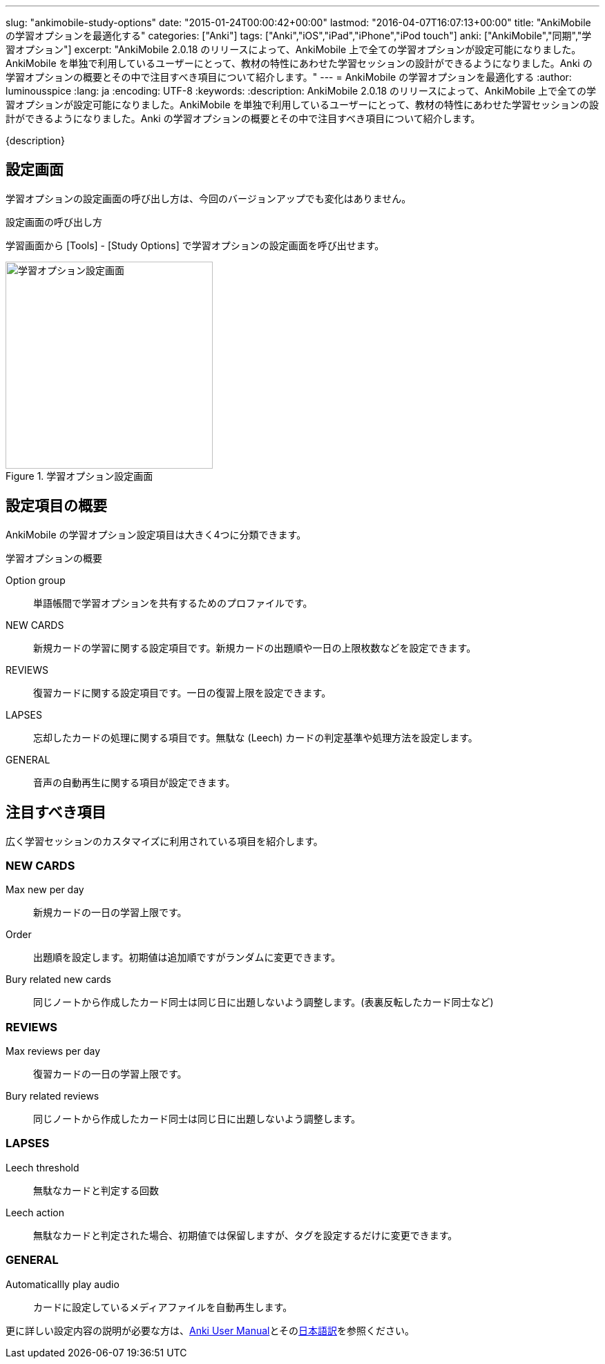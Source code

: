 ---
slug: "ankimobile-study-options"
date: "2015-01-24T00:00:42+00:00"
lastmod: "2016-04-07T16:07:13+00:00"
title: "AnkiMobile の学習オプションを最適化する"
categories: ["Anki"]
tags: ["Anki","iOS","iPad","iPhone","iPod touch"]
anki: ["AnkiMobile","同期","学習オプション"]
excerpt: "AnkiMobile 2.0.18 のリリースによって、AnkiMobile 上で全ての学習オプションが設定可能になりました。AnkiMobile を単独で利用しているユーザーにとって、教材の特性にあわせた学習セッションの設計ができるようになりました。Anki の学習オプションの概要とその中で注目すべき項目について紹介します。"
---
= AnkiMobile の学習オプションを最適化する
:author: luminousspice
:lang: ja
:encoding: UTF-8
:keywords:
:description: AnkiMobile 2.0.18 のリリースによって、AnkiMobile 上で全ての学習オプションが設定可能になりました。AnkiMobile を単独で利用しているユーザーにとって、教材の特性にあわせた学習セッションの設計ができるようになりました。Anki の学習オプションの概要とその中で注目すべき項目について紹介します。
////
:toc: macro
:toc-placement:
:toclevels: 1
////

////
http://rs.luminousspice.com/ankimobile-study-options/
////

{description}

//toc::[]


== 設定画面

学習オプションの設定画面の呼び出し方は、今回のバージョンアップでも変化はありません。

.設定画面の呼び出し方
学習画面から [Tools] - [Study Options] で学習オプションの設定画面を呼び出せます。

.学習オプション設定画面
image::/images/am-studyoption.png["学習オプション設定画面", width="300"]

== 設定項目の概要

AnkiMobile の学習オプション設定項目は大きく4つに分類できます。

.学習オプションの概要
Option group:: 単語帳間で学習オプションを共有するためのプロファイルです。
NEW CARDS:: 新規カードの学習に関する設定項目です。新規カードの出題順や一日の上限枚数などを設定できます。
REVIEWS:: 復習カードに関する設定項目です。一日の復習上限を設定できます。
LAPSES:: 忘却したカードの処理に関する項目です。無駄な (Leech) カードの判定基準や処理方法を設定します。
GENERAL:: 音声の自動再生に関する項目が設定できます。

== 注目すべき項目

広く学習セッションのカスタマイズに利用されている項目を紹介します。

=== NEW CARDS

Max new per day:: 新規カードの一日の学習上限です。
Order:: 出題順を設定します。初期値は追加順ですがランダムに変更できます。
Bury related new cards:: 同じノートから作成したカード同士は同じ日に出題しないよう調整します。(表裏反転したカード同士など)

=== REVIEWS

Max reviews per day:: 復習カードの一日の学習上限です。
Bury related reviews:: 同じノートから作成したカード同士は同じ日に出題しないよう調整します。

=== LAPSES

Leech threshold:: 無駄なカードと判定する回数
Leech action:: 無駄なカードと判定された場合、初期値では保留しますが、タグを設定するだけに変更できます。

=== GENERAL

Automaticallly play audio:: カードに設定しているメディアファイルを自動再生します。

更に詳しい設定内容の説明が必要な方は、link:http://ankisrs.net/docs/manual.html#deck-options[Anki User Manual]とそのlink:http://wikiwiki.jp/rage2050/?2.0%2FDeckOptions[日本語訳]を参照ください。